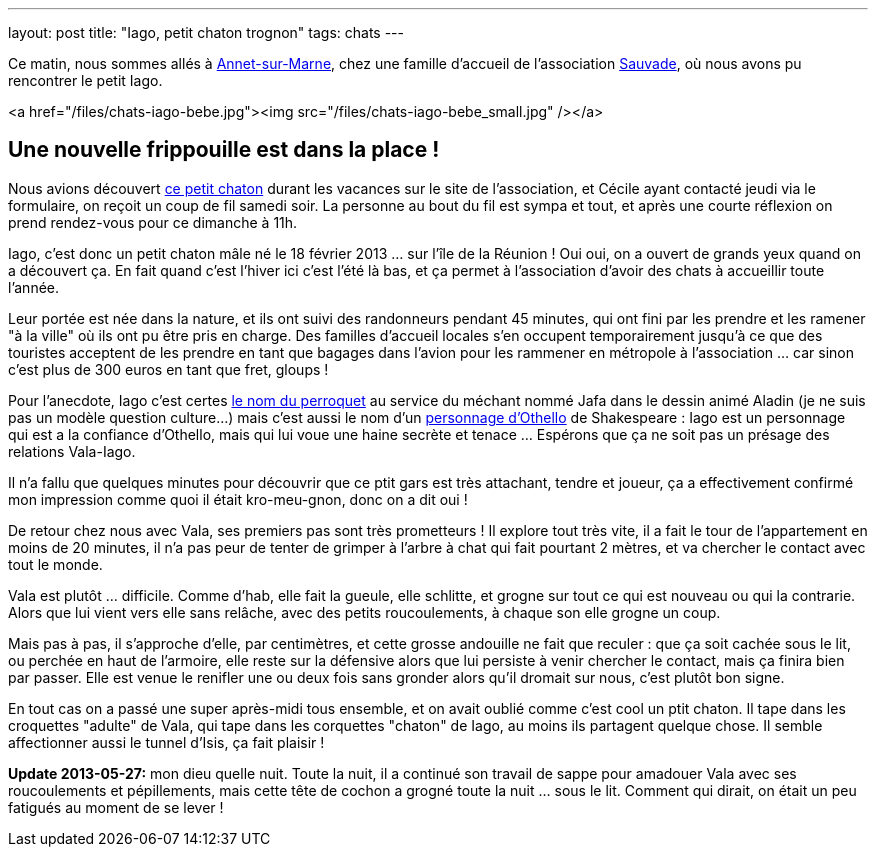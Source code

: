 ---
layout: post
title:  "Iago, petit chaton trognon"
tags: chats
---

Ce matin, nous sommes allés à link:https://maps.google.com/maps?q=annet+sur+marne&ie=UTF8&client=ubuntu&channel=fs&oe=utf-8&hnear=Annet-sur-Marne,+Seine-et-Marne,+%C3%8Ele-de-France,+France&t=m&z=13[Annet-sur-Marne], chez une famille d'accueil de l'association link:http://asso-sauvade.forumactif.org[Sauvade], où nous avons pu rencontrer le petit Iago.

<a href="/files/chats-iago-bebe.jpg"><img src="/files/chats-iago-bebe_small.jpg" /></a>

== Une nouvelle frippouille est dans la place !

Nous avions découvert link:http://asso-sauvade.forumactif.org/t3493-iago-gentil-loulou[ce petit chaton] durant les vacances sur le site de l'association, et Cécile ayant contacté jeudi via le formulaire, on reçoit un coup de fil samedi soir. La personne au bout du fil est sympa et tout, et après une courte réflexion on prend rendez-vous pour ce dimanche à 11h.

Iago, c'est donc un petit chaton mâle né le 18 février 2013 ... sur l'île de la Réunion ! Oui oui, on a ouvert de grands yeux quand on a découvert ça. En fait quand c'est l'hiver ici c'est l'été là bas, et ça permet à l'association d'avoir des chats à accueillir toute l'année.

Leur portée est née dans la nature, et ils ont suivi des randonneurs pendant 45 minutes, qui ont fini par les prendre et les ramener "à la ville" où ils ont pu être pris en charge. Des familles d'accueil locales s'en occupent temporairement jusqu'à ce que des touristes acceptent de les prendre en tant que bagages dans l'avion pour les rammener en métropole à l'association ... car sinon c'est plus de 300 euros en tant que fret, gloups !

Pour l'anecdote, Iago c'est certes link:http://fr.wikipedia.org/wiki/Iago_%28Disney%29[le nom du perroquet] au service du méchant nommé Jafa dans le dessin animé Aladin (je ne suis pas un modèle question culture...) mais c'est aussi le nom d'un link:http://fr.wikipedia.org/wiki/Iago[personnage d'Othello] de Shakespeare : Iago est un personnage qui est a la confiance d'Othello, mais qui lui voue une haine secrète et tenace ... Espérons que ça ne soit pas un présage des relations Vala-Iago.

Il n'a fallu que quelques minutes pour découvrir que ce ptit gars est très attachant, tendre et joueur, ça a effectivement confirmé mon impression comme quoi il était kro-meu-gnon, donc on a dit oui !

De retour chez nous avec Vala, ses premiers pas sont très prometteurs ! Il explore tout très vite, il a fait le tour de l'appartement en moins de 20 minutes, il n'a pas peur de tenter de grimper à l'arbre à chat qui fait pourtant 2 mètres, et va chercher le contact avec tout le monde.

Vala est plutôt ... difficile. Comme d'hab, elle fait la gueule, elle schlitte, et grogne sur tout ce qui est nouveau ou qui la contrarie. Alors que lui vient vers elle sans relâche, avec des petits roucoulements, à chaque son elle grogne un coup.

Mais pas à pas, il s'approche d'elle, par centimètres, et cette grosse andouille ne fait que reculer : que ça soit cachée sous le lit, ou perchée en haut de l'armoire, elle reste sur la défensive alors que lui persiste à venir chercher le contact, mais ça finira bien par passer. Elle est venue le renifler une ou deux fois sans gronder alors qu'il dromait sur nous, c'est plutôt bon signe.

En tout cas on a passé une super après-midi tous ensemble, et on avait oublié comme c'est cool un ptit chaton. Il tape dans les croquettes "adulte" de Vala, qui tape dans les corquettes "chaton" de Iago, au moins ils partagent quelque chose. Il semble affectionner aussi le tunnel d'Isis, ça fait plaisir !

**Update 2013-05-27:** mon dieu quelle nuit. Toute la nuit, il a continué son travail de sappe pour amadouer Vala avec ses roucoulements et pépillements, mais cette tête de cochon a grogné toute la nuit ... sous le lit. Comment qui dirait, on était un peu fatigués au moment de se lever !

